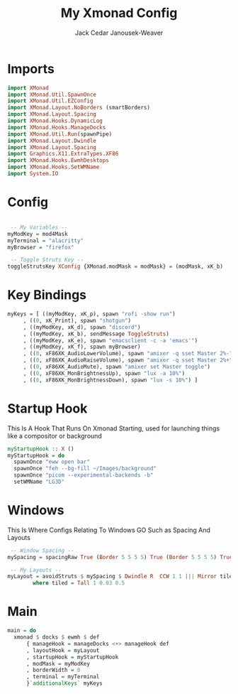 #+TITLE: My Xmonad Config
#+AUTHOR: Jack Cedar Janousek-Weaver

#+PROPERTY: header-args:haskell :tangle ./xmonad.hs

* Imports
#+begin_src haskell
  import XMonad
  import XMonad.Util.SpawnOnce
  import XMonad.Util.EZConfig
  import XMonad.Layout.NoBorders (smartBorders)
  import XMonad.Layout.Spacing
  import XMonad.Hooks.DynamicLog
  import XMonad.Hooks.ManageDocks
  import XMonad.Util.Run(spawnPipe)
  import XMonad.Layout.Dwindle
  import XMonad.Layout.Spacing
  import Graphics.X11.ExtraTypes.XF86
  import XMonad.Hooks.EwmhDesktops
  import XMonad.Hooks.SetWMName
  import System.IO
#+end_src

* Config
#+begin_src haskell

   -- My Variables --
  myModKey = mod4Mask
  myTerminal = "alacritty"
  myBrowser = "firefox"

   -- Toggle Struts Key --
  toggleStrutsKey XConfig {XMonad.modMask = modMask} = (modMask, xK_b)

#+end_src

* Key Bindings
#+begin_src haskell
  myKeys = [ ((myModKey, xK_p), spawn "rofi -show run")
	   , ((0, xK_Print), spawn "shotgun")
	   , ((myModKey, xK_d), spawn "discord")
	   , ((myModKey, xK_b), sendMessage ToggleStruts)
	   , ((myModKey, xK_e), spawn "emacsclient -c -a 'emacs'")
	   , ((myModKey, xK_f), spawn myBrowser)
	   , ((0, xF86XK_AudioLowerVolume), spawn "amixer -q sset Master 2%-")
	   , ((0, xF86XK_AudioRaiseVolume), spawn "amixer -q sset Master 2%+") 
	   , ((0, xF86XK_AudioMute), spawn "amixer set Master toggle")
	   , ((0, xF86XK_MonBrightnessUp), spawn "lux -a 10%")
	   , ((0, xF86XK_MonBrightnessDown), spawn "lux -s 10%") ]
#+end_src

* Startup Hook
This Is A Hook That Runs On Xmonad Starting, used for launching things like a compositor or background
#+begin_src haskell
  myStartupHook :: X ()
  myStartupHook = do
    spawnOnce "eww open bar"
    spawnOnce "feh --bg-fill ~/Images/background"
    spawnOnce "picom --experimental-backends -b"
    setWMName "LG3D"
#+end_src

* Windows
This Is Where Configs Relating To Windows GO Such as Spacing And Layouts
#+begin_src haskell
   -- Window Spacing --
  mySpacing = spacingRaw True (Border 5 5 5 5) True (Border 5 5 5 5) True

   -- My Layouts --
  myLayout = avoidStruts $ mySpacing $ Dwindle R  CCW 1 1 ||| Mirror tiled ||| Full
	      where tiled = Tall 1 0.03 0.5 

#+end_src

* Main
#+begin_src haskell
  main = do
    xmonad $ docks $ ewmh $ def
		{ manageHook = manageDocks <+> manageHook def
		, layoutHook = myLayout
		, startupHook = myStartupHook
		, modMask = myModKey
		, borderWidth = 0
		, terminal = myTerminal 
		}`additionalKeys` myKeys
#+end_src
